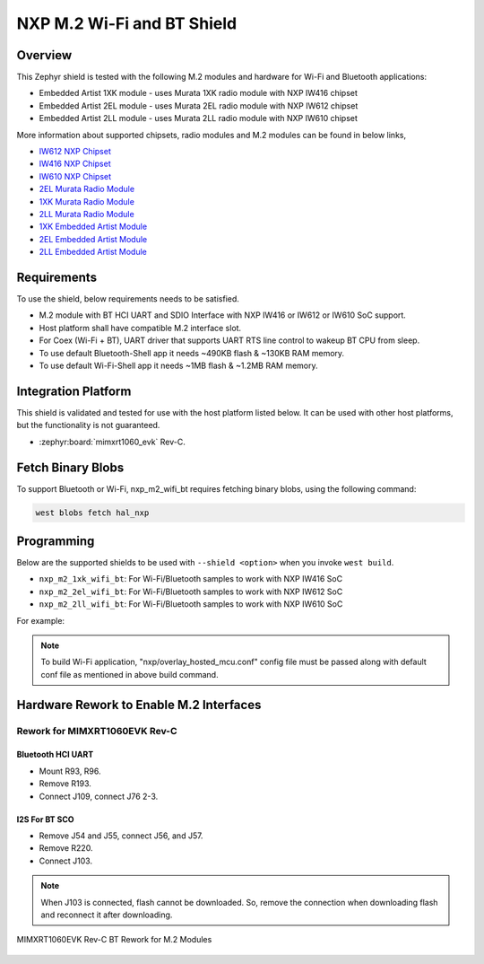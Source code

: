 .. _nxp_m2_wifi_bt:

NXP M.2 Wi-Fi and BT Shield
###########################

Overview
********

This Zephyr shield is tested with the following M.2 modules and hardware for Wi-Fi and Bluetooth applications:

- Embedded Artist 1XK module - uses Murata 1XK radio module with NXP IW416 chipset
- Embedded Artist 2EL module - uses Murata 2EL radio module with NXP IW612 chipset
- Embedded Artist 2LL module - uses Murata 2LL radio module with NXP IW610 chipset

More information about supported chipsets, radio modules and M.2 modules can be found in below links,

- `IW612 NXP Chipset <https://www.nxp.com/products/IW612>`_
- `IW416 NXP Chipset <https://www.nxp.com/products/IW416>`_
- `IW610 NXP Chipset <https://www.nxp.com/products/IW610>`_
- `2EL Murata Radio Module <https://www.murata.com/en-us/products/connectivitymodule/wi-fi-bluetooth/overview/lineup/type2el>`_
- `1XK Murata Radio Module  <https://www.murata.com/en-us/products/connectivitymodule/wi-fi-bluetooth/overview/lineup/type1xk>`_
- `2LL Murata Radio Module <https://www.murata.com/en-us/products/connectivitymodule/wi-fi-bluetooth/overview/lineup/type2ll>`_
- `1XK Embedded Artist Module <https://www.embeddedartists.com/products/1xk-m-2-module>`_
- `2EL Embedded Artist Module <https://www.embeddedartists.com/products/2el-m-2-module>`_
- `2LL Embedded Artist Module <https://www.embeddedartists.com/products/2ll-m-2-module>`_

Requirements
************

To use the shield, below requirements needs to be satisfied.

- M.2 module with BT HCI UART and SDIO Interface with NXP IW416 or IW612 or IW610 SoC support.
- Host platform shall have compatible M.2 interface slot.
- For Coex (Wi-Fi + BT), UART driver that supports UART RTS line control to wakeup BT CPU from sleep.
- To use default Bluetooth-Shell app it needs ~490KB flash & ~130KB RAM memory.
- To use default Wi-Fi-Shell app it needs ~1MB flash & ~1.2MB RAM memory.

Integration Platform
********************

This shield is validated and tested for use with the host platform listed below. It can be used with
other host platforms, but the functionality is not guaranteed.

- :zephyr:board:`mimxrt1060_evk` Rev-C.

Fetch Binary Blobs
******************

To support Bluetooth or Wi-Fi, nxp_m2_wifi_bt requires fetching binary blobs,
using the following command:

.. code-block:: console

   west blobs fetch hal_nxp

Programming
***********

Below are the supported shields to be used with ``--shield <option>`` when you invoke
``west build``.

- ``nxp_m2_1xk_wifi_bt``: For Wi-Fi/Bluetooth samples to work with NXP IW416 SoC
- ``nxp_m2_2el_wifi_bt``: For Wi-Fi/Bluetooth samples to work with NXP IW612 SoC
- ``nxp_m2_2ll_wifi_bt``: For Wi-Fi/Bluetooth samples to work with NXP IW610 SoC

For example:

.. zephyr-app-commands::
   :zephyr-app: samples/bluetooth/handsfree
   :board: mimxrt1060_evk@C//qspi
   :shield: nxp_m2_1xk_wifi_bt
   :goals: build

.. zephyr-app-commands::
   :zephyr-app: samples/net/wifi/shell
   :board: mimxrt1060_evk@C//qspi
   :shield: nxp_m2_2el_wifi_bt
   :goals: build
   :gen-args: -DEXTRA_CONF_FILE="nxp/overlay_hosted_mcu.conf"

.. zephyr-app-commands::
   :zephyr-app: samples/net/wifi/shell
   :board: mimxrt1060_evk@C//qspi
   :shield: nxp_m2_2ll_wifi_bt
   :goals: build

.. note::
   To build Wi-Fi application, "nxp/overlay_hosted_mcu.conf" config file
   must be passed along with default conf file as mentioned in above build command.

Hardware Rework to Enable M.2 Interfaces
****************************************

Rework for MIMXRT1060EVK Rev-C
==============================

Bluetooth HCI UART
------------------

- Mount R93, R96.
- Remove R193.
- Connect J109, connect J76 2-3.

I2S For BT SCO
--------------

- Remove J54 and J55, connect J56, and J57.
- Remove R220.
- Connect J103.

.. note::
   When J103 is connected, flash cannot be downloaded. So, remove the connection when downloading flash
   and reconnect it after downloading.

.. figure:: mimxrt1060evkc_m2_bt_rework.webp
   :align: center
   :alt: MIMXRT1060EVK Rev-C BT Rework for M.2

   MIMXRT1060EVK Rev-C BT Rework for M.2 Modules
